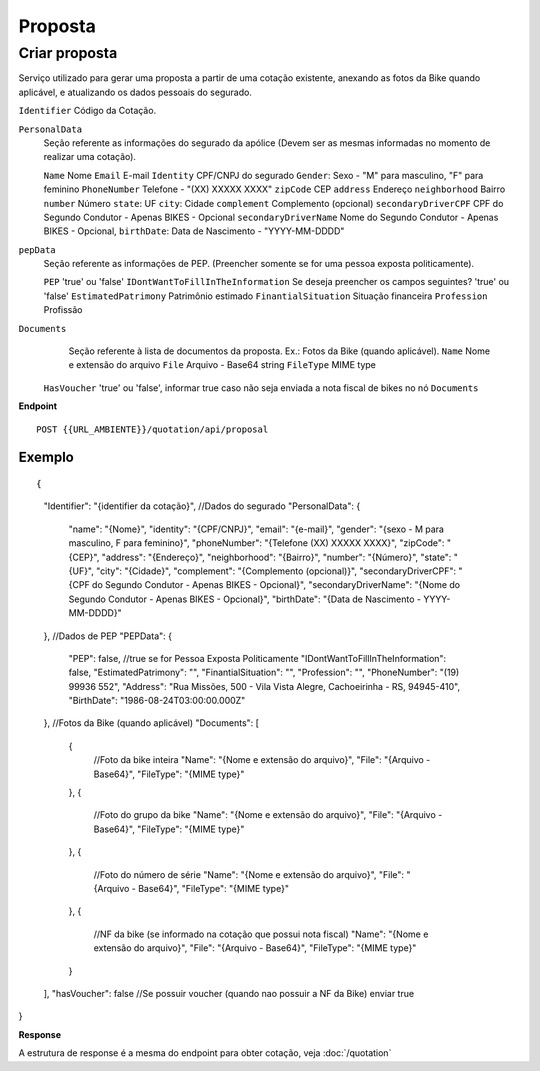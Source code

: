 Proposta
==================

Criar proposta
^^^^^^^^^^^^^^

Serviço utilizado para gerar uma proposta a partir de uma cotação existente, anexando as fotos da Bike quando aplicável, e atualizando os dados pessoais do segurado.

``Identifier`` Código da Cotação.
   
``PersonalData`` 
    Seção referente as informações do segurado da apólice (Devem ser as mesmas informadas no momento de realizar uma cotação).

    ``Name`` Nome
    ``Email`` E-mail
    ``Identity`` CPF/CNPJ do segurado
    ``Gender``: Sexo - "M" para masculino, "F" para feminino
    ``PhoneNumber`` Telefone - "(XX) XXXXX XXXX"
    ``zipCode`` CEP
    ``address`` Endereço
    ``neighborhood`` Bairro
    ``number`` Número
    ``state``: UF
    ``city``: Cidade
    ``complement`` Complemento (opcional)
    ``secondaryDriverCPF`` CPF do Segundo Condutor - Apenas BIKES - Opcional
    ``secondaryDriverName`` Nome do Segundo Condutor - Apenas BIKES - Opcional,
    ``birthDate``: Data de Nascimento - "YYYY-MM-DDDD"
    
``pepData`` 
    Seção referente as informações de PEP. (Preencher somente se for uma pessoa exposta politicamente).

    ``PEP`` 'true' ou 'false'
    ``IDontWantToFillInTheInformation`` Se deseja preencher os campos seguintes? 'true' ou 'false'
    ``EstimatedPatrimony`` Patrimônio estimado
    ``FinantialSituation`` Situação financeira
    ``Profession`` Profissão
   
``Documents`` 
    Seção referente à lista de documentos da proposta. Ex.: Fotos da Bike (quando aplicável).
    ``Name`` Nome e extensão do arquivo
    ``File`` Arquivo - Base64 string
    ``FileType`` MIME type
    
 ``HasVoucher`` 'true' ou 'false', informar true caso não seja enviada a nota fiscal de bikes no nó ``Documents``
 

**Endpoint**

::

    POST {{URL_AMBIENTE}}/quotation/api/proposal
    
    
Exemplo
""""""""""""""""""

::

{
    "Identifier": "{identifier da cotação}",
    //Dados do segurado
    "PersonalData": { 
        "name": "{Nome}",
        "identity": "{CPF/CNPJ}",
        "email": "{e-mail}",
        "gender": "{sexo - M para masculino, F para feminino}",
        "phoneNumber": "{Telefone (XX) XXXXX XXXX}",
        "zipCode": "{CEP}",
        "address": "{Endereço}",
        "neighborhood": "{Bairro}",
        "number": "{Número}",
        "state": "{UF}",
        "city": "{Cidade}",
        "complement": "{Complemento (opcional)}",
        "secondaryDriverCPF": "{CPF do Segundo Condutor - Apenas BIKES - Opcional}",
        "secondaryDriverName": "{Nome do Segundo Condutor - Apenas BIKES - Opcional}",
        "birthDate": "{Data de Nascimento - YYYY-MM-DDDD}"
    },
    //Dados de PEP
    "PEPData": {
        "PEP": false, //true se for Pessoa Exposta Politicamente
        "IDontWantToFillInTheInformation": false,
        "EstimatedPatrimony": "",
        "FinantialSituation": "",
        "Profession": "",
        "PhoneNumber": "(19) 99936 552",
        "Address": "Rua Missões, 500  - Vila Vista Alegre, Cachoeirinha - RS, 94945-410",
        "BirthDate": "1986-08-24T03:00:00.000Z"
    },
    //Fotos da Bike (quando aplicável)
    "Documents": [
        {
            //Foto da bike inteira
            "Name": "{Nome e extensão do arquivo}",
            "File": "{Arquivo - Base64}",
            "FileType": "{MIME type}"
        },
        {
            //Foto do grupo da bike
            "Name": "{Nome e extensão do arquivo}",
            "File": "{Arquivo - Base64}",
            "FileType": "{MIME type}"
        },
        {
            //Foto do número de série
            "Name": "{Nome e extensão do arquivo}",
            "File": "{Arquivo - Base64}",
            "FileType": "{MIME type}"
        },
        {
            //NF da bike (se informado na cotação que possui nota fiscal)
            "Name": "{Nome e extensão do arquivo}",
            "File": "{Arquivo - Base64}",
            "FileType": "{MIME type}"
        }
    ],
    "hasVoucher": false //Se possuir voucher (quando nao possuir a NF da Bike) enviar true
}

**Response**

A estrutura de response é a mesma do endpoint para obter cotação, veja :doc:`/quotation`

